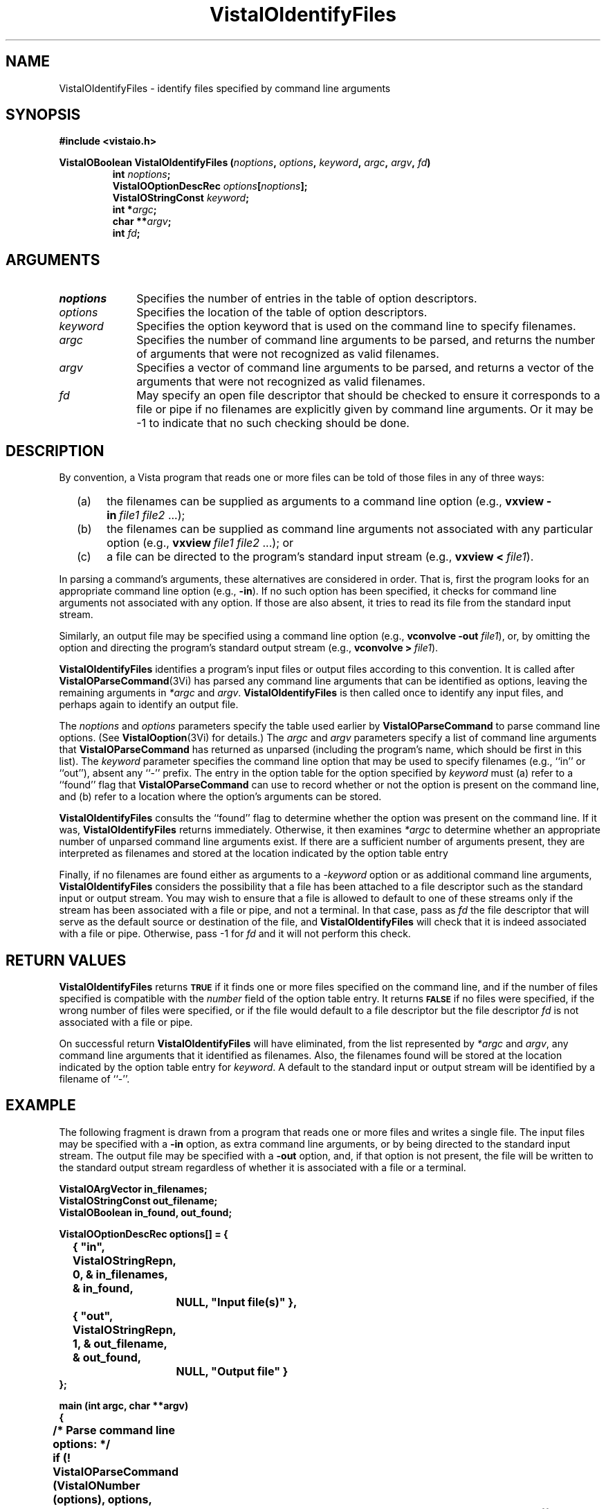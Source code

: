 .ds VistaIOn 2.1
.TH VistaIOIdentifyFiles 3Vi "24 April 1993" "Vista VistaIOersion \*(VistaIOn"
.SH NAME
VistaIOIdentifyFiles \- identify files specified by command line arguments
.SH SYNOPSIS
.nf
.B #include <vistaio.h>
.PP
.ft B
VistaIOBoolean VistaIOIdentifyFiles (\fInoptions\fP, \fIoptions\fP, \fIkeyword\fP, \
\fIargc\fP, \fIargv\fP, \fIfd\fP)
.RS
int \fInoptions\fP;
VistaIOOptionDescRec \fIoptions\fP[\fInoptions\fP];
VistaIOStringConst \fIkeyword\fP;
int *\fIargc\fP;
char **\fIargv\fP;
int \fIfd\fP;
.fi
.SH ARGUMENTS
.IP \fInoptions\fP 10n
Specifies the number of entries in the table of option descriptors.
.IP \fIoptions\fP
Specifies the location of the table of option descriptors.
.IP \fIkeyword\fP
Specifies the option keyword that is used on the command line to 
specify filenames.
.IP \fIargc\fP
Specifies the number of command line arguments to be parsed, and returns 
the number of arguments that were not recognized as valid filenames.
.IP \fIargv\fP
Specifies a vector of command line arguments to be parsed, and returns
a vector of the arguments that were not recognized as valid filenames.
.IP \fIfd\fP
May specify an open file descriptor that should be checked to ensure it
corresponds to a file or pipe if no filenames are explicitly given by
command line arguments. Or it may be -1 to indicate that no such
checking should be done.
.SH DESCRIPTION
By convention, a Vista program that reads one or more files can be told
of those files in any of three ways:
.RS 2n
.IP (a) 4n
the filenames can be supplied as arguments to a command line option (e.g.,
\fBvxview\ -in\fP\ \fIfile1\ file2\fP\ ...);
.IP (b)
the filenames can be supplied as command line arguments not associated
with any particular option (e.g., \fBvxview\fP\ \fIfile1\ file2\fP\ ...);
or
.IP (c)
a file can be directed to the program's standard input stream
(e.g., \fBvxview\ <\fP\ \fIfile1\fP).
.RE
.PP
In parsing a command's arguments, these alternatives are considered in
order. That is, first the program looks for an appropriate command line
option (e.g., \fB-in\fP). If no such option has been specified, it checks
for command line arguments not associated with any option. If those are
also absent, it tries to read its file from the standard input stream.
.PP
Similarly, an output file may be specified using a command line
option (e.g., \fBvconvolve\ -out\fP \fIfile1\fP), or, by omitting the 
option and directing the program's standard output stream
(e.g., \fBvconvolve\ >\fP\ \fIfile1\fP).
.PP
\fBVistaIOIdentifyFiles\fP identifies a program's input files or output files 
according to this convention. It is called after \fBVistaIOParseCommand\fP(3Vi) 
has parsed any command line arguments that can be identified as options, 
leaving the remaining arguments in \fI*argc\fP and \fIargv\fP. 
\fBVistaIOIdentifyFiles\fP is then called once to identify any input files, and 
perhaps again to identify an output file. 
.PP
The \fInoptions\fP and \fIoptions\fP parameters specify the table used 
earlier by \fBVistaIOParseCommand\fP to parse command line options. (See 
\fBVistaIOoption\fP(3Vi) for details.) The \fIargc\fP and \fIargv\fP parameters 
specify a list of command line arguments that \fBVistaIOParseCommand\fP has 
returned as unparsed (including the program's name, which should be first 
in this list). The \fIkeyword\fP parameter specifies the command line 
option that may be used to specify filenames (e.g., ``in'' or ``out''), 
absent any ``-'' prefix. The entry in the option table for the option 
specified by \fIkeyword\fP must (a) refer to a ``found'' flag that 
\fBVistaIOParseCommand\fP can use to record whether or not the option is present 
on the command line, and (b) refer to a location where the option's 
arguments can be stored. 
.PP
\fBVistaIOIdentifyFiles\fP consults the ``found'' flag to determine whether the
option was present on the command line. If it was, \fBVistaIOIdentifyFiles\fP
returns immediately. Otherwise, it then examines \fI*argc\fP to determine
whether an appropriate number of unparsed command line arguments exist. If
there are a sufficient number of arguments present, they are interpreted as
filenames and stored at the location indicated by the option table entry
.PP
Finally, if no filenames are found either as arguments to a -\fIkeyword\fP
option or as additional command line arguments, \fBVistaIOIdentifyFiles\fP
considers the possibility that a file has been attached to a file
descriptor such as the standard input or output stream. You may wish to
ensure that a file is allowed to default to one of these streams only if
the stream has been associated with a file or pipe, and not a terminal.  In
that case, pass as \fIfd\fP the file descriptor that will serve as the
default source or destination of the file, and \fBVistaIOIdentifyFiles\fP will
check that it is indeed associated with a file or pipe. Otherwise, pass -1
for \fIfd\fP and it will not perform this check.
.SH "RETURN VALUES"
\fBVistaIOIdentifyFiles\fP returns 
.SB TRUE
if it finds one or more files specified on the
command line, and if the number of files specified is compatible with the
\fInumber\fP field of the option table entry. It returns 
.SB FALSE
if no files were specified, if the wrong number of files were specified, or
if the file would default to a file descriptor but the file descriptor \fIfd\fP
is not associated with a file or pipe.
.PP
On successful return \fBVistaIOIdentifyFiles\fP will have eliminated, from the
list represented by \fI*argc\fP and \fIargv\fP, any command line arguments
that it identified as filenames. Also, the filenames found will be stored
at the location indicated by the option table entry for 
\fIkeyword\fP. A default to the standard input or output stream will be
identified by a filename of ``-''.
.SH EXAMPLE
The following fragment is drawn from a program that reads one or more
files and writes a single file. The input files may be specified with a
\fB-in\fP option, as extra command line arguments, or by being directed to
the standard input stream. The output file may be specified with a
\fB-out\fP option, and, if that option is not present, the file will be
written to the standard output stream regardless of whether it is associated
with a file or a terminal.
.PP
.nf
.ft B
VistaIOArgVector in_filenames;
VistaIOStringConst out_filename;
VistaIOBoolean in_found, out_found;

VistaIOOptionDescRec options[] = {
	{ "in", VistaIOStringRepn, 0, & in_filenames, & in_found, 
		NULL, "Input file(s)" },
	{ "out", VistaIOStringRepn, 1, & out_filename, & out_found, 
		NULL, "Output file" }
};

main (int argc, char **argv)
{
	/* Parse command line options: */
	if (! VistaIOParseCommand (VistaIONumber (options), options,
					& argc, argv)) {
Usage:		VistaIOReportUsage (argv[0], VistaIONumber (options), options,
					"file1 file2...");
		exit (1);
	}

	/* Identify input file(s): */
	if (! VistaIOIdentifyFiles (VistaIONumber (options), options, "in",
					& argc, argv, 0))
		goto Usage;

	/* Any remaining unparsed arguments are erroneous: */
	if (argc > 1) {
		VistaIOReportBadArgs (argc, argv);
		goto Usage;
	}

	/* Identify output file: */
	if (! VistaIOIdentifyFiles (VistaIONumber (options), options, "out",
					& argc, argv, -1))
		goto Usage;

	/* Open and process each input file: */
	for (i = 0; i < in_filenames.number; i++) {
		filename = ((VistaIOStringConst *) in_filename.vector)[i];
		if (strcmp (filename, "-") != 0) {
			f = fopen (filename, "r");
			if (f == NULL)
				VistaIOError ("Unable to open file \\"%s\\"", filename);
		} else f = stdin;

		\fR...\fP

	}
}
.ft
.fi
.SH "SEE ALSO"
.na
.nh
.BR VistaIOOpenFile (3Vi),
.BR VistaIOParseCommand (3Vi),
.BR VistaIOReportBadArgs (3Vi),
.BR VistaIOReportUsage (3Vi),
.br
.BR VistaIOoption (3Vi),

.ad
.hy
.SH DIAGNOSTICS
\fBVistaIOIdentifyFiles\fP reports errors in command line options by printing 
directly to the standard error stream. Error reports include the program name
obtained from \fIargv\fP[0]. The following messages may be produced:
.TP
``\fIn\fP files must be specified by -\fIkeyword\fP or extra command arguments''
The program requires that \fIn\fP files be specified (\fIn\fP > 1). Neither a 
-\fIkeyword\fP option was present on the command line, nor were there at least
\fIn\fP unparsed arguments that could be interpreted as filenames.
.TP
``No file specified by -\fIkeyword\fP, extra command argument, or <''
The program requires that at least one file be specified, and it 
can be specified in any of three ways. However, it wasn't specified 
in any form.
.PP
In addition, \fBVistaIOIdentifyFiles\fP may invoke \fBVistaIOError\fP with the
following messages:
.TP
``Option -\fIkeyword\fP not defined in option table''
The \fIkeyword\fP parameter specified a keyword not defined in the 
option table.
.TP
``No value storage for option -\fIkeyword''\fP
The \fIkeyword\fP parameter specifies an option table entry whose \fIvalue\fP
field is 
.SB NULL\c
.
.TP
``No "found" flag for option -\fIkeyword''\fP
The \fIkeyword\fP parameter specifies an option table entry whose 
\fIfound\fP field doesn't point to a dedicated \fBVistaIOBoolean\fP variable.
.TP
``Failed to fstat() fd \fIfd\fP''
An \fBfstat\fP() call failed on the supplied file descriptor, \fIfd\fP.
.SH AUTHOR
Art Pope <pope@cs.ubc.ca>

Adaption to vistaio: Gert Wollny <gw.fossdev@gmail.com>
